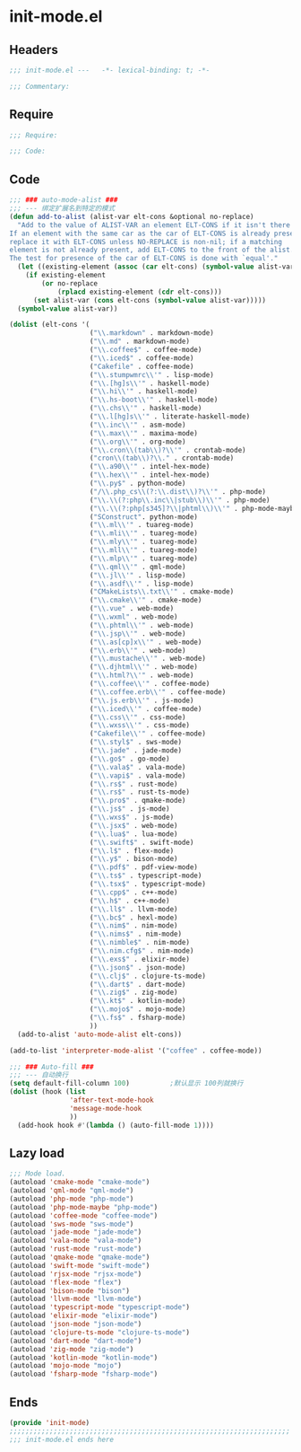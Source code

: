 * init-mode.el
:PROPERTIES:
:HEADER-ARGS: :tangle (concat temporary-file-directory "init-mode.el") :lexical t
:END:

** Headers
#+begin_src emacs-lisp
;;; init-mode.el ---   -*- lexical-binding: t; -*-

;;; Commentary:

  #+end_src

** Require
#+begin_src emacs-lisp
;;; Require:

;;; Code:
  #+end_src

** Code
#+begin_src emacs-lisp
;;; ### auto-mode-alist ###
;;; --- 绑定扩展名到特定的模式
(defun add-to-alist (alist-var elt-cons &optional no-replace)
  "Add to the value of ALIST-VAR an element ELT-CONS if it isn't there yet.
If an element with the same car as the car of ELT-CONS is already present,
replace it with ELT-CONS unless NO-REPLACE is non-nil; if a matching
element is not already present, add ELT-CONS to the front of the alist.
The test for presence of the car of ELT-CONS is done with `equal'."
  (let ((existing-element (assoc (car elt-cons) (symbol-value alist-var))))
    (if existing-element
        (or no-replace
            (rplacd existing-element (cdr elt-cons)))
      (set alist-var (cons elt-cons (symbol-value alist-var)))))
  (symbol-value alist-var))

(dolist (elt-cons '(
                    ("\\.markdown" . markdown-mode)
                    ("\\.md" . markdown-mode)
                    ("\\.coffee$" . coffee-mode)
                    ("\\.iced$" . coffee-mode)
                    ("Cakefile" . coffee-mode)
                    ("\\.stumpwmrc\\'" . lisp-mode)
                    ("\\.[hg]s\\'" . haskell-mode)
                    ("\\.hi\\'" . haskell-mode)
                    ("\\.hs-boot\\'" . haskell-mode)
                    ("\\.chs\\'" . haskell-mode)
                    ("\\.l[hg]s\\'" . literate-haskell-mode)
                    ("\\.inc\\'" . asm-mode)
                    ("\\.max\\'" . maxima-mode)
                    ("\\.org\\'" . org-mode)
                    ("\\.cron\\(tab\\)?\\'" . crontab-mode)
                    ("cron\\(tab\\)?\\." . crontab-mode)
                    ("\\.a90\\'" . intel-hex-mode)
                    ("\\.hex\\'" . intel-hex-mode)
                    ("\\.py$" . python-mode)
                    ("/\\.php_cs\\(?:\\.dist\\)?\\'" . php-mode)
                    ("\\.\\(?:php\\.inc\\|stub\\)\\'" . php-mode)
                    ("\\.\\(?:php[s345]?\\|phtml\\)\\'" . php-mode-maybe)
                    ("SConstruct". python-mode)
                    ("\\.ml\\'" . tuareg-mode)
                    ("\\.mli\\'" . tuareg-mode)
                    ("\\.mly\\'" . tuareg-mode)
                    ("\\.mll\\'" . tuareg-mode)
                    ("\\.mlp\\'" . tuareg-mode)
                    ("\\.qml\\'" . qml-mode)
                    ("\\.jl\\'" . lisp-mode)
                    ("\\.asdf\\'" . lisp-mode)
                    ("CMakeLists\\.txt\\'" . cmake-mode)
                    ("\\.cmake\\'" . cmake-mode)
                    ("\\.vue" . web-mode)
                    ("\\.wxml" . web-mode)
                    ("\\.phtml\\'" . web-mode)
                    ("\\.jsp\\'" . web-mode)
                    ("\\.as[cp]x\\'" . web-mode)
                    ("\\.erb\\'" . web-mode)
                    ("\\.mustache\\'" . web-mode)
                    ("\\.djhtml\\'" . web-mode)
                    ("\\.html?\\'" . web-mode)
                    ("\\.coffee\\'" . coffee-mode)
                    ("\\.coffee.erb\\'" . coffee-mode)
                    ("\\.js.erb\\'" . js-mode)
                    ("\\.iced\\'" . coffee-mode)
                    ("\\.css\\'" . css-mode)
                    ("\\.wxss\\'" . css-mode)
                    ("Cakefile\\'" . coffee-mode)
                    ("\\.styl$" . sws-mode)
                    ("\\.jade" . jade-mode)
                    ("\\.go$" . go-mode)
                    ("\\.vala$" . vala-mode)
                    ("\\.vapi$" . vala-mode)
                    ("\\.rs$" . rust-mode)
                    ("\\.rs$" . rust-ts-mode)
                    ("\\.pro$" . qmake-mode)
                    ("\\.js$" . js-mode)
                    ("\\.wxs$" . js-mode)
                    ("\\.jsx$" . web-mode)
                    ("\\.lua$" . lua-mode)
                    ("\\.swift$" . swift-mode)
                    ("\\.l$" . flex-mode)
                    ("\\.y$" . bison-mode)
                    ("\\.pdf$" . pdf-view-mode)
                    ("\\.ts$" . typescript-mode)
                    ("\\.tsx$" . typescript-mode)
                    ("\\.cpp$" . c++-mode)
                    ("\\.h$" . c++-mode)
                    ("\\.ll$" . llvm-mode)
                    ("\\.bc$" . hexl-mode)
                    ("\\.nim$" . nim-mode)
                    ("\\.nims$" . nim-mode)
                    ("\\.nimble$" . nim-mode)
                    ("\\.nim.cfg$" . nim-mode)
                    ("\\.exs$" . elixir-mode)
                    ("\\.json$" . json-mode)
                    ("\\.clj$" . clojure-ts-mode)
                    ("\\.dart$" . dart-mode)
                    ("\\.zig$" . zig-mode)
                    ("\\.kt$" . kotlin-mode)
                    ("\\.mojo$" . mojo-mode)
                    ("\\.fs$" . fsharp-mode)
                    ))
  (add-to-alist 'auto-mode-alist elt-cons))

(add-to-list 'interpreter-mode-alist '("coffee" . coffee-mode))

;;; ### Auto-fill ###
;;; --- 自动换行
(setq default-fill-column 100)          ;默认显示 100列就换行
(dolist (hook (list
               'after-text-mode-hook
               'message-mode-hook
               ))
  (add-hook hook #'(lambda () (auto-fill-mode 1))))

#+end_src

** Lazy load
#+begin_src emacs-lisp
;;; Mode load.
(autoload 'cmake-mode "cmake-mode")
(autoload 'qml-mode "qml-mode")
(autoload 'php-mode "php-mode")
(autoload 'php-mode-maybe "php-mode")
(autoload 'coffee-mode "coffee-mode")
(autoload 'sws-mode "sws-mode")
(autoload 'jade-mode "jade-mode")
(autoload 'vala-mode "vala-mode")
(autoload 'rust-mode "rust-mode")
(autoload 'qmake-mode "qmake-mode")
(autoload 'swift-mode "swift-mode")
(autoload 'rjsx-mode "rjsx-mode")
(autoload 'flex-mode "flex")
(autoload 'bison-mode "bison")
(autoload 'llvm-mode "llvm-mode")
(autoload 'typescript-mode "typescript-mode")
(autoload 'elixir-mode "elixir-mode")
(autoload 'json-mode "json-mode")
(autoload 'clojure-ts-mode "clojure-ts-mode")
(autoload 'dart-mode "dart-mode")
(autoload 'zig-mode "zig-mode")
(autoload 'kotlin-mode "kotlin-mode")
(autoload 'mojo-mode "mojo")
(autoload 'fsharp-mode "fsharp-mode")
#+end_src

** Ends
#+begin_src emacs-lisp
(provide 'init-mode)
;;;;;;;;;;;;;;;;;;;;;;;;;;;;;;;;;;;;;;;;;;;;;;;;;;;;;;;;;;;;;;;;;;;;;;
;;; init-mode.el ends here
  #+end_src

